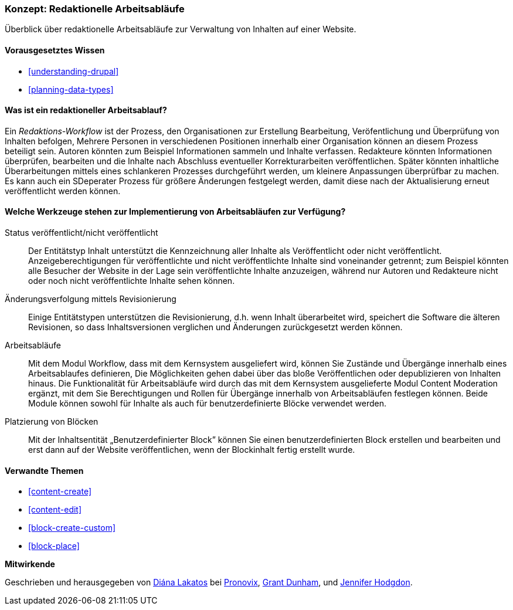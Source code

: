 [[planning-workflow]]

=== Konzept: Redaktionelle Arbeitsabläufe

[role="summary"]
Überblick über redaktionelle Arbeitsabläufe zur Verwaltung von Inhalten auf einer Website.

(((Editorial Workflow,overview)))
(((Published flag,overview)))
(((Unpublished flag,overview)))
(((Revision,overview)))

==== Vorausgesetztes Wissen

* <<understanding-drupal>>
* <<planning-data-types>>

==== Was ist ein redaktioneller Arbeitsablauf?

Ein _Redaktions-Workflow_ ist der Prozess, den Organisationen zur Erstellung Bearbeitung, Veröfentlichung und Überprüfung  von Inhalten befolgen,
Mehrere Personen in verschiedenen Positionen innerhalb einer Organisation können an diesem Prozess beteiligt sein. Autoren könnten zum Beispiel
Informationen sammeln und Inhalte verfassen. Redakteure könnten Informationen überprüfen, bearbeiten und die Inhalte nach Abschluss eventueller Korrekturarbeiten veröffentlichen. Später könnten inhaltliche Überarbeitungen mittels eines schlankeren Prozesses durchgeführt werden, um kleinere Anpassungen überprüfbar zu machen. Es kann auch ein SDeperater Prozess für größere Änderungen festgelegt werden, damit diese nach der Aktualisierung erneut veröffentlicht  werden können.

==== Welche Werkzeuge stehen zur Implementierung von Arbeitsabläufen zur Verfügung?

Status veröffentlicht/nicht veröffentlicht::
  Der Entitätstyp Inhalt unterstützt die Kennzeichnung aller Inhalte als
  Veröffentlicht oder nicht veröffentlicht. Anzeigeberechtigungen für veröffentlichte und nicht
  veröffentlichte Inhalte  sind voneinander getrennt; zum Beispiel könnten alle Besucher der Website in der Lage sein
  veröffentlichte Inhalte anzuzeigen, während nur Autoren und Redakteure nicht oder noch nicht veröffentlichte Inhalte sehen können.
Änderungsverfolgung mittels Revisionierung::
  Einige Entitätstypen unterstützen die Revisionierung, d.h. wenn Inhalt
  überarbeitet wird, speichert die Software die älteren Revisionen, so dass Inhaltsversionen verglichen und Änderungen zurückgesetzt werden können.
Arbeitsabläufe::
  Mit dem Modul  Workflow, dass mit dem Kernsystem ausgeliefert wird, können Sie Zustände und Übergänge innerhalb eines Arbeitsablaufes definieren,
  Die Möglichkeiten gehen dabei über das bloße Veröffentlichen oder depublizieren von Inhalten hinaus. Die Funktionalität für Arbeitsabläufe wird durch das mit dem Kernsystem ausgelieferte Modul Content Moderation ergänzt, mit dem Sie Berechtigungen und Rollen für Übergänge innerhalb von Arbeitsabläufen festlegen können.
  Beide Module können sowohl für Inhalte als auch für benutzerdefinierte Blöcke verwendet werden.
Platzierung von Blöcken::
  Mit der Inhaltsentität „Benutzerdefinierter Block” können Sie einen benutzerdefinierten Block
  erstellen und bearbeiten und erst dann auf der Website veröffentlichen, wenn der Blockinhalt
  fertig erstellt wurde.

==== Verwandte Themen


* <<content-create>>
* <<content-edit>>
* <<block-create-custom>>
* <<block-place>>

// ==== Weiterführende Quellen

*Mitwirkende*

Geschrieben und herausgegeben von https://www.drupal.org/u/dianalakatos[Diána Lakatos] bei
https://pronovix.com//[Pronovix],
https://www.drupal.org/u/gdunham[Grant Dunham],
und https://www.drupal.org/u/jhodgdon[Jennifer Hodgdon].
